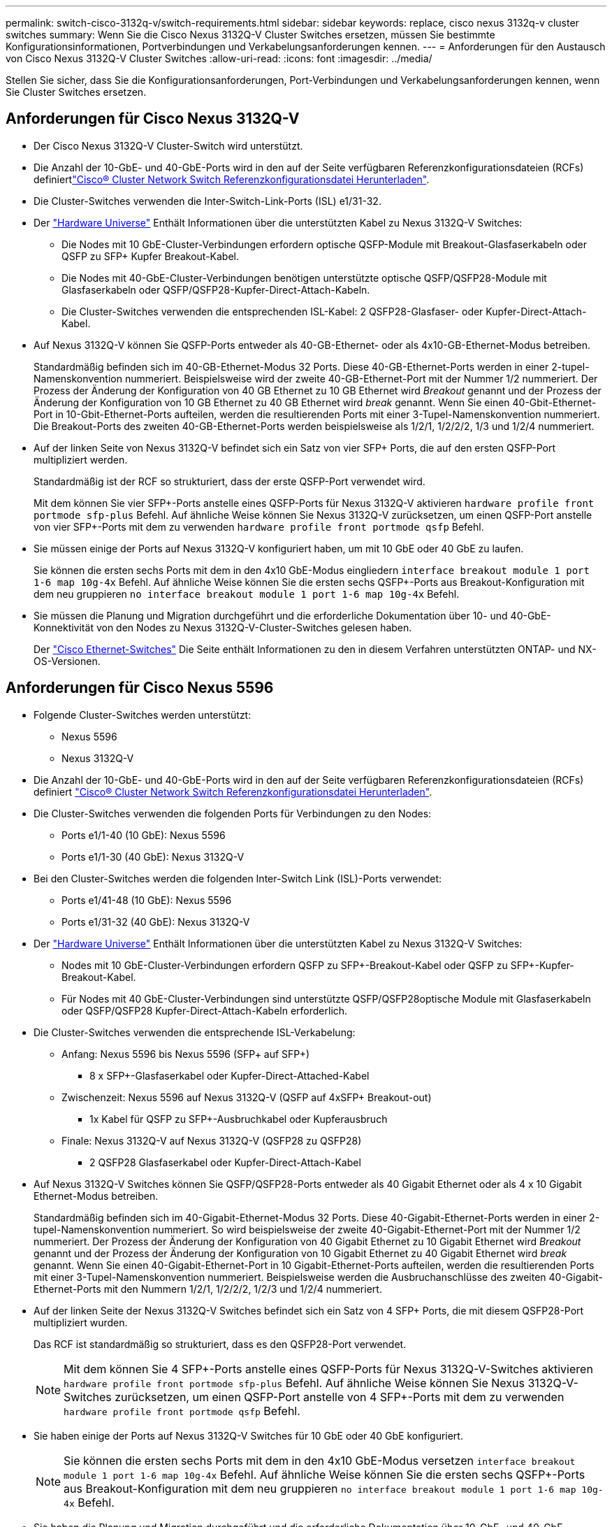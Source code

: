 ---
permalink: switch-cisco-3132q-v/switch-requirements.html 
sidebar: sidebar 
keywords: replace, cisco nexus 3132q-v cluster switches 
summary: Wenn Sie die Cisco Nexus 3132Q-V Cluster Switches ersetzen, müssen Sie bestimmte Konfigurationsinformationen, Portverbindungen und Verkabelungsanforderungen kennen. 
---
= Anforderungen für den Austausch von Cisco Nexus 3132Q-V Cluster Switches
:allow-uri-read: 
:icons: font
:imagesdir: ../media/


[role="lead"]
Stellen Sie sicher, dass Sie die Konfigurationsanforderungen, Port-Verbindungen und Verkabelungsanforderungen kennen, wenn Sie Cluster Switches ersetzen.



== Anforderungen für Cisco Nexus 3132Q-V

* Der Cisco Nexus 3132Q-V Cluster-Switch wird unterstützt.
* Die Anzahl der 10-GbE- und 40-GbE-Ports wird in den auf der  Seite verfügbaren Referenzkonfigurationsdateien (RCFs) definiertlink:https://mysupport.netapp.com/NOW/download/software/sanswitch/fcp/Cisco/netapp_cnmn/download.shtml["Cisco® Cluster Network Switch Referenzkonfigurationsdatei Herunterladen"^].
* Die Cluster-Switches verwenden die Inter-Switch-Link-Ports (ISL) e1/31-32.
* Der link:https://hwu.netapp.com["Hardware Universe"^] Enthält Informationen über die unterstützten Kabel zu Nexus 3132Q-V Switches:
+
** Die Nodes mit 10 GbE-Cluster-Verbindungen erfordern optische QSFP-Module mit Breakout-Glasfaserkabeln oder QSFP zu SFP+ Kupfer Breakout-Kabel.
** Die Nodes mit 40-GbE-Cluster-Verbindungen benötigen unterstützte optische QSFP/QSFP28-Module mit Glasfaserkabeln oder QSFP/QSFP28-Kupfer-Direct-Attach-Kabeln.
** Die Cluster-Switches verwenden die entsprechenden ISL-Kabel: 2 QSFP28-Glasfaser- oder Kupfer-Direct-Attach-Kabel.


* Auf Nexus 3132Q-V können Sie QSFP-Ports entweder als 40-GB-Ethernet- oder als 4x10-GB-Ethernet-Modus betreiben.
+
Standardmäßig befinden sich im 40-GB-Ethernet-Modus 32 Ports. Diese 40-GB-Ethernet-Ports werden in einer 2-tupel-Namenskonvention nummeriert. Beispielsweise wird der zweite 40-GB-Ethernet-Port mit der Nummer 1/2 nummeriert. Der Prozess der Änderung der Konfiguration von 40 GB Ethernet zu 10 GB Ethernet wird _Breakout_ genannt und der Prozess der Änderung der Konfiguration von 10 GB Ethernet zu 40 GB Ethernet wird _break_ genannt. Wenn Sie einen 40-Gbit-Ethernet-Port in 10-Gbit-Ethernet-Ports aufteilen, werden die resultierenden Ports mit einer 3-Tupel-Namenskonvention nummeriert. Die Breakout-Ports des zweiten 40-GB-Ethernet-Ports werden beispielsweise als 1/2/1, 1/2/2/2, 1/3 und 1/2/4 nummeriert.

* Auf der linken Seite von Nexus 3132Q-V befindet sich ein Satz von vier SFP+ Ports, die auf den ersten QSFP-Port multipliziert werden.
+
Standardmäßig ist der RCF so strukturiert, dass der erste QSFP-Port verwendet wird.

+
Mit dem können Sie vier SFP+-Ports anstelle eines QSFP-Ports für Nexus 3132Q-V aktivieren `hardware profile front portmode sfp-plus` Befehl. Auf ähnliche Weise können Sie Nexus 3132Q-V zurücksetzen, um einen QSFP-Port anstelle von vier SFP+-Ports mit dem zu verwenden `hardware profile front portmode qsfp` Befehl.

* Sie müssen einige der Ports auf Nexus 3132Q-V konfiguriert haben, um mit 10 GbE oder 40 GbE zu laufen.
+
Sie können die ersten sechs Ports mit dem in den 4x10 GbE-Modus eingliedern `interface breakout module 1 port 1-6 map 10g-4x` Befehl. Auf ähnliche Weise können Sie die ersten sechs QSFP+-Ports aus Breakout-Konfiguration mit dem neu gruppieren `no interface breakout module 1 port 1-6 map 10g-4x` Befehl.

* Sie müssen die Planung und Migration durchgeführt und die erforderliche Dokumentation über 10- und 40-GbE-Konnektivität von den Nodes zu Nexus 3132Q-V-Cluster-Switches gelesen haben.
+
Der link:http://mysupport.netapp.com/NOW/download/software/cm_switches/["Cisco Ethernet-Switches"^] Die Seite enthält Informationen zu den in diesem Verfahren unterstützten ONTAP- und NX-OS-Versionen.





== Anforderungen für Cisco Nexus 5596

* Folgende Cluster-Switches werden unterstützt:
+
** Nexus 5596
** Nexus 3132Q-V


* Die Anzahl der 10-GbE- und 40-GbE-Ports wird in den auf der Seite verfügbaren Referenzkonfigurationsdateien (RCFs) definiert https://mysupport.netapp.com/NOW/download/software/sanswitch/fcp/Cisco/netapp_cnmn/download.shtml["Cisco® Cluster Network Switch Referenzkonfigurationsdatei Herunterladen"^].
* Die Cluster-Switches verwenden die folgenden Ports für Verbindungen zu den Nodes:
+
** Ports e1/1-40 (10 GbE): Nexus 5596
** Ports e1/1-30 (40 GbE): Nexus 3132Q-V


* Bei den Cluster-Switches werden die folgenden Inter-Switch Link (ISL)-Ports verwendet:
+
** Ports e1/41-48 (10 GbE): Nexus 5596
** Ports e1/31-32 (40 GbE): Nexus 3132Q-V


* Der link:https://hwu.netapp.com/["Hardware Universe"^] Enthält Informationen über die unterstützten Kabel zu Nexus 3132Q-V Switches:
+
** Nodes mit 10 GbE-Cluster-Verbindungen erfordern QSFP zu SFP+-Breakout-Kabel oder QSFP zu SFP+-Kupfer-Breakout-Kabel.
** Für Nodes mit 40 GbE-Cluster-Verbindungen sind unterstützte QSFP/QSFP28optische Module mit Glasfaserkabeln oder QSFP/QSFP28 Kupfer-Direct-Attach-Kabeln erforderlich.


* Die Cluster-Switches verwenden die entsprechende ISL-Verkabelung:
+
** Anfang: Nexus 5596 bis Nexus 5596 (SFP+ auf SFP+)
+
*** 8 x SFP+-Glasfaserkabel oder Kupfer-Direct-Attached-Kabel


** Zwischenzeit: Nexus 5596 auf Nexus 3132Q-V (QSFP auf 4xSFP+ Breakout-out)
+
*** 1x Kabel für QSFP zu SFP+-Ausbruchkabel oder Kupferausbruch


** Finale: Nexus 3132Q-V auf Nexus 3132Q-V (QSFP28 zu QSFP28)
+
*** 2 QSFP28 Glasfaserkabel oder Kupfer-Direct-Attach-Kabel




* Auf Nexus 3132Q-V Switches können Sie QSFP/QSFP28-Ports entweder als 40 Gigabit Ethernet oder als 4 x 10 Gigabit Ethernet-Modus betreiben.
+
Standardmäßig befinden sich im 40-Gigabit-Ethernet-Modus 32 Ports. Diese 40-Gigabit-Ethernet-Ports werden in einer 2-tupel-Namenskonvention nummeriert. So wird beispielsweise der zweite 40-Gigabit-Ethernet-Port mit der Nummer 1/2 nummeriert. Der Prozess der Änderung der Konfiguration von 40 Gigabit Ethernet zu 10 Gigabit Ethernet wird _Breakout_ genannt und der Prozess der Änderung der Konfiguration von 10 Gigabit Ethernet zu 40 Gigabit Ethernet wird _break_ genannt. Wenn Sie einen 40-Gigabit-Ethernet-Port in 10 Gigabit-Ethernet-Ports aufteilen, werden die resultierenden Ports mit einer 3-Tupel-Namenskonvention nummeriert. Beispielsweise werden die Ausbruchanschlüsse des zweiten 40-Gigabit-Ethernet-Ports mit den Nummern 1/2/1, 1/2/2/2, 1/2/3 und 1/2/4 nummeriert.

* Auf der linken Seite der Nexus 3132Q-V Switches befindet sich ein Satz von 4 SFP+ Ports, die mit diesem QSFP28-Port multipliziert wurden.
+
Das RCF ist standardmäßig so strukturiert, dass es den QSFP28-Port verwendet.

+

NOTE: Mit dem können Sie 4 SFP+-Ports anstelle eines QSFP-Ports für Nexus 3132Q-V-Switches aktivieren `hardware profile front portmode sfp-plus` Befehl. Auf ähnliche Weise können Sie Nexus 3132Q-V-Switches zurücksetzen, um einen QSFP-Port anstelle von 4 SFP+-Ports mit dem zu verwenden `hardware profile front portmode qsfp` Befehl.

* Sie haben einige der Ports auf Nexus 3132Q-V Switches für 10 GbE oder 40 GbE konfiguriert.
+

NOTE: Sie können die ersten sechs Ports mit dem in den 4x10 GbE-Modus versetzen `interface breakout module 1 port 1-6 map 10g-4x` Befehl. Auf ähnliche Weise können Sie die ersten sechs QSFP+-Ports aus Breakout-Konfiguration mit dem neu gruppieren `no interface breakout module 1 port 1-6 map 10g-4x` Befehl.

* Sie haben die Planung und Migration durchgeführt und die erforderliche Dokumentation über 10-GbE- und 40-GbE-Konnektivität von den Nodes zu Nexus 3132Q-V-Cluster-Switches gelesen.
* Die in diesem Verfahren unterstützten ONTAP- und NX-OS-Versionen befinden sich auf dem link:http://support.netapp.com/NOW/download/software/cm_switches/["Cisco Ethernet-Switches"^] Seite.




== Anforderungen von NetApp CN1610

* Folgende Cluster-Switches werden unterstützt:
+
** NetApp CN1610
** Cisco Nexus 3132Q-V


* Die Cluster-Switches unterstützen die folgenden Node-Verbindungen:
+
** NetApp CN1610: 0/1 bis 0/12 (10 GbE)
** Cisco Nexus 3132Q-V: Ports e1/1-30 (40 GbE)


* Bei den Cluster-Switches werden die folgenden Inter-Switch-Link-Ports (ISL) verwendet:
+
** NetApp CN1610: 0/13 bis 0/16 (10 GbE)
** Cisco Nexus 3132Q-V: Ports e1/31-32 (40 GbE)


* Der link:https://hwu.netapp.com/["Hardware Universe"^] Enthält Informationen über die unterstützten Kabel zu Nexus 3132Q-V Switches:
+
** Nodes mit 10 GbE-Cluster-Verbindungen erfordern QSFP zu SFP+-Breakout-Kabel oder QSFP zu SFP+-Kupfer-Breakout-Kabel
** Für Nodes mit 40-GbE-Cluster-Verbindungen sind unterstützte optische QSFP/QSFP28-Module mit Glasfaserkabeln oder QSFP/QSFP28-Kupfer-Direct-Attach-Kabeln erforderlich


* Die entsprechende ISL-Verkabelung lautet wie folgt:
+
** Anfang: Bei CN1610 bis CN1610 (SFP+ zu SFP+), vier SFP+-Glasfaserkabeln oder Direct-Attached-Kabeln für Kupfer
** Interim: Für CN1610 auf Nexus 3132Q-V (QSFP zu vier SFP+ Breakout), ein QSFP zu SFP+ Glasfaserkabel oder Kupferkabel
** Finale: Für Nexus 3132Q-V auf Nexus 3132Q-V (QSFP28 zu QSFP28), zwei QSFP28-Glasfaserkabel oder Kupfer-Direct-Attach-Kabel


* NetApp Twinax-Kabel sind nicht kompatibel mit Cisco Nexus 3132Q-V Switches.
+
Wenn bei Ihrer aktuellen CN1610-Konfiguration NetApp Twinax-Kabel für Cluster-Node-to-Switch-Verbindungen oder ISL-Verbindungen verwendet werden und Sie Twinax-Lösungen in Ihrer Umgebung verwenden möchten, müssen Sie Cisco Twinax-Kabel beschaffen. Alternativ können Sie für die ISL-Verbindungen und die Cluster-Node-to-Switch-Verbindungen Glasfaserkabel verwenden.

* Auf Nexus 3132Q-V Switches können Sie QSFP/QSFP28-Ports entweder als 40-GB-Ethernet oder als 4x 10-GB-Ethernet-Modus betreiben.
+
Standardmäßig befinden sich im 40-GB-Ethernet-Modus 32 Ports. Diese 40-GB-Ethernet-Ports werden in einer 2-tupel-Namenskonvention nummeriert. Beispielsweise wird der zweite 40-GB-Ethernet-Port mit der Nummer 1/2 nummeriert. Der Prozess der Änderung der Konfiguration von 40 GB Ethernet zu 10 GB Ethernet wird _Breakout_ genannt und der Prozess der Änderung der Konfiguration von 10 GB Ethernet zu 40 GB Ethernet wird _break_ genannt. Wenn Sie einen 40-Gbit-Ethernet-Port in 10-Gbit-Ethernet-Ports aufteilen, werden die resultierenden Ports mit einer 3-Tupel-Namenskonvention nummeriert. Die Breakout-Ports des zweiten 40-GB-Ethernet-Ports werden beispielsweise als 1/2/1, 1/2/2/2, 1/3 und 1/2/4 nummeriert.

* Auf der linken Seite von Nexus 3132Q-V Switches befindet sich ein Satz von vier SFP+ Ports, die auf den ersten QSFP-Port multipliziert werden.
+
Standardmäßig ist die Referenzkonfigurationsdatei (RCF) so strukturiert, dass der erste QSFP-Port verwendet wird.

+
Mit dem können Sie vier SFP+-Ports anstelle eines QSFP-Ports für Nexus 3132Q-V-Switches aktivieren `hardware profile front portmode sfp-plus` Befehl. Auf ähnliche Weise können Sie Nexus 3132Q-V-Switches zurücksetzen, um einen QSFP-Port anstelle von vier SFP+-Ports mit dem zu verwenden `hardware profile front portmode qsfp` Befehl.

+

NOTE: Wenn Sie die ersten vier SFP+-Ports verwenden, wird der erste 40-GbE-QSFP-Port deaktiviert.

* Sie müssen einige der Ports auf Nexus 3132Q-V Switches konfiguriert haben, um mit 10 GbE oder 40 GbE zu laufen.
+
Sie können die ersten sechs Ports mit dem Befehl in den 4x10 GbE-Modus unterteilen `interface breakout module 1 port 1-6 map 10g-4x`. Auf ähnliche Weise können Sie die ersten sechs QSFP+-Ports mit dem Befehl aus der _Breakout_-Konfiguration neu gruppieren `no interface breakout module 1 port 1-6 map 10g-4x`.

* Sie müssen die Planung und Migration durchgeführt und die erforderliche Dokumentation über 10- und 40-GbE-Konnektivität von den Nodes zu Nexus 3132Q-V-Cluster-Switches gelesen haben.
* Die in diesem Verfahren unterstützten ONTAP- und NX-OS-Versionen finden Sie auf der link:http://support.netapp.com/NOW/download/software/cm_switches/["Cisco Ethernet-Switches"^] Seite.
* Die in diesem Verfahren unterstützten ONTAP- und FASTPATH-Versionen werden auf der aufgeführt link:http://support.netapp.com/NOW/download/software/cm_switches_ntap/["NetApp CN1601 und CN1610 Switches"^] Seite.

